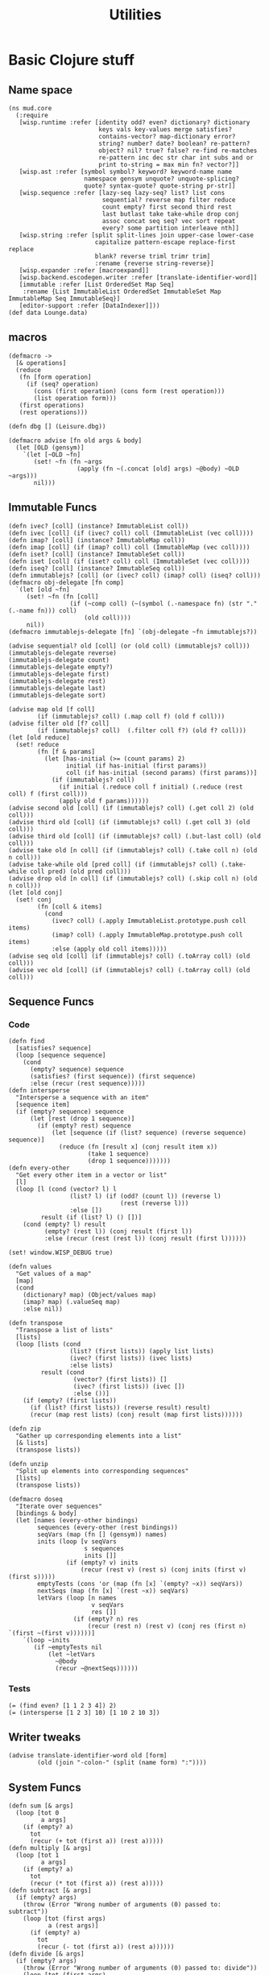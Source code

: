 #+TITLE:Utilities
* Basic Clojure stuff
:properties:
:namespace: mud.core
:end:
** Name space
#+BEGIN_SRC wisp :results def
  (ns mud.core
    (:require
     [wisp.runtime :refer [identity odd? even? dictionary? dictionary
                           keys vals key-values merge satisfies?
                           contains-vector? map-dictionary error?
                           string? number? date? boolean? re-pattern?
                           object? nil? true? false? re-find re-matches
                           re-pattern inc dec str char int subs and or
                           print to-string = max min fn? vector?]]
     [wisp.ast :refer [symbol symbol? keyword? keyword-name name
                       namespace gensym unquote? unquote-splicing?
                       quote? syntax-quote? quote-string pr-str]]
     [wisp.sequence :refer [lazy-seq lazy-seq? list? list cons
                            sequential? reverse map filter reduce
                            count empty? first second third rest
                            last butlast take take-while drop conj
                            assoc concat seq seq? vec sort repeat
                            every? some partition interleave nth]]
     [wisp.string :refer [split split-lines join upper-case lower-case
                          capitalize pattern-escape replace-first replace
                          blank? reverse triml trimr trim]
                          :rename {reverse string-reverse}]
     [wisp.expander :refer [macroexpand]]
     [wisp.backend.escodegen.writer :refer [translate-identifier-word]]
     [immutable :refer [List OrderedSet Map Seq]
      :rename {List ImmutableList OrderedSet ImmutableSet Map ImmutableMap Seq ImmutableSeq}]
     [editor-support :refer [DataIndexer]]))
  (def data Lounge.data)
#+END_SRC
** macros
#+BEGIN_SRC wisp :results def
  (defmacro ->
    [& operations]
    (reduce
     (fn [form operation]
       (if (seq? operation)
         (cons (first operation) (cons form (rest operation)))
         (list operation form)))
     (first operations)
     (rest operations)))

  (defn dbg [] (Leisure.dbg))

  (defmacro advise [fn old args & body]
    (let [OLD (gensym)]
      `(let [~OLD ~fn]
         (set! ~fn (fn ~args
                     (apply (fn ~(.concat [old] args) ~@body) ~OLD ~args)))
         nil)))
#+END_SRC
** Immutable Funcs
#+BEGIN_SRC wisp :results def
  (defn ivec? [coll] (instance? ImmutableList coll))
  (defn ivec [coll] (if (ivec? coll) coll (ImmutableList (vec coll))))
  (defn imap? [coll] (instance? ImmutableMap coll))
  (defn imap [coll] (if (imap? coll) coll (ImmutableMap (vec coll))))
  (defn iset? [coll] (instance? ImmutableSet coll))
  (defn iset [coll] (if (iset? coll) coll (ImmutableSet (vec coll))))
  (defn iseq? [coll] (instance? ImmutableSeq coll))
  (defn immutablejs? [coll] (or (ivec? coll) (imap? coll) (iseq? coll)))
  (defmacro obj-delegate [fn comp]
    `(let [old ~fn]
       (set! ~fn (fn [coll]
                   (if (~comp coll) (~(symbol (.-namespace fn) (str "." (.-name fn))) coll)
                       (old coll))))
       nil))
  (defmacro immutablejs-delegate [fn] `(obj-delegate ~fn immutablejs?))

  (advise sequential? old [coll] (or (old coll) (immutablejs? coll)))
  (immutablejs-delegate reverse)
  (immutablejs-delegate count)
  (immutablejs-delegate empty?)
  (immutablejs-delegate first)
  (immutablejs-delegate rest)
  (immutablejs-delegate last)
  (immutablejs-delegate sort)

  (advise map old [f coll]
          (if (immutablejs? coll) (.map coll f) (old f coll)))
  (advise filter old [f? coll]
          (if (immutablejs? coll)  (.filter coll f?) (old f? coll)))
  (let [old reduce]
    (set! reduce
          (fn [f & params]
            (let [has-initial (>= (count params) 2)
                  initial (if has-initial (first params))
                  coll (if has-initial (second params) (first params))]
              (if (immutablejs? coll)
                (if initial (.reduce coll f initial) (.reduce (rest coll) f (first coll)))
                (apply old f params))))))
  (advise second old [coll] (if (immutablejs? coll) (.get coll 2) (old coll)))
  (advise third old [coll] (if (immutablejs? coll) (.get coll 3) (old coll)))
  (advise third old [coll] (if (immutablejs? coll) (.but-last coll) (old coll)))
  (advise take old [n coll] (if (immutablejs? coll) (.take coll n) (old n coll)))
  (advise take-while old [pred coll] (if (immutablejs? coll) (.take-while coll pred) (old pred coll)))
  (advise drop old [n coll] (if (immutablejs? coll) (.skip coll n) (old n coll)))
  (let [old conj]
    (set! conj
          (fn [coll & items]
            (cond
              (ivec? coll) (.apply ImmutableList.prototype.push coll items)
              (imap? coll) (.apply ImmutableMap.prototype.push coll items)
              :else (apply old coll items)))))
  (advise seq old [coll] (if (immutablejs? coll) (.toArray coll) (old coll)))
  (advise vec old [coll] (if (immutablejs? coll) (.toArray coll) (old coll)))
#+END_SRC
** Sequence Funcs
*** Code
#+BEGIN_SRC wisp :results def
  (defn find
    [satisfies? sequence]
    (loop [sequence sequence]
      (cond
        (empty? sequence) sequence
        (satisfies? (first sequence)) (first sequence)
        :else (recur (rest sequence)))))
  (defn intersperse
    "Intersperse a sequence with an item"
    [sequence item]
    (if (empty? sequence) sequence
        (let [rest (drop 1 sequence)]
          (if (empty? rest) sequence
              (let [sequence (if (list? sequence) (reverse sequence) sequence)]
                (reduce (fn [result x] (conj result item x))
                        (take 1 sequence)
                        (drop 1 sequence)))))))
  (defn every-other
    "Get every other item in a vector or list"
    [l]
    (loop [l (cond (vector? l) l
                   (list? l) (if (odd? (count l)) (reverse l)
                                 (rest (reverse l)))
                   :else [])
           result (if (list? l) () [])]
      (cond (empty? l) result
            (empty? (rest l)) (conj result (first l))
            :else (recur (rest (rest l)) (conj result (first l))))))

  (set! window.WISP_DEBUG true)

  (defn values
    "Get values of a map"
    [map]
    (cond
      (dictionary? map) (Object/values map)
      (imap? map) (.valueSeq map)
      :else nil))

  (defn transpose
    "Transpose a list of lists"
    [lists]
    (loop [lists (cond
                   (list? (first lists)) (apply list lists)
                   (ivec? (first lists)) (ivec lists)
                   :else lists)
           result (cond
                    (vector? (first lists)) []
                    (ivec? (first lists)) (ivec [])
                    :else ())]
      (if (empty? (first lists))
        (if (list? (first lists)) (reverse result) result)
        (recur (map rest lists) (conj result (map first lists))))))

  (defn zip
    "Gather up corresponding elements into a list"
    [& lists]
    (transpose lists))

  (defn unzip
    "Split up elements into corresponding sequences"
    [lists]
    (transpose lists))
#+END_SRC

#+BEGIN_SRC wisp :results def
  (defmacro doseq
    "Iterate over sequences"
    [bindings & body]
    (let [names (every-other bindings)
          sequences (every-other (rest bindings))
          seqVars (map (fn [] (gensym)) names)
          inits (loop [v seqVars
                       s sequences
                       inits []]
                  (if (empty? v) inits
                      (recur (rest v) (rest s) (conj inits (first v) (first s)))))
          emptyTests (cons 'or (map (fn [x] `(empty? ~x)) seqVars))
          nextSeqs (map (fn [x] `(rest ~x)) seqVars)
          letVars (loop [n names
                         v seqVars
                         res []]
                    (if (empty? n) res
                        (recur (rest n) (rest v) (conj res (first n) `(first ~(first v))))))]
      `(loop ~inits
         (if ~emptyTests nil
             (let ~letVars
               ~@body
               (recur ~@nextSeqs))))))
#+END_SRC
*** Tests
#+BEGIN_SRC wisp
  (= (find even? [1 1 2 3 4]) 2)
  (= (intersperse [1 2 3] 10) [1 10 2 10 3])
#+END_SRC
** Writer tweaks
#+BEGIN_SRC wisp :results def
  (advise translate-identifier-word old [form]
          (old (join "-colon-" (split (name form) ":"))))
#+END_SRC
** System Funcs
#+BEGIN_SRC wisp :results def
  (defn sum [& args]
    (loop [tot 0
           a args]
      (if (empty? a)
        tot
        (recur (+ tot (first a)) (rest a)))))
  (defn multiply [& args]
    (loop [tot 1
           a args]
      (if (empty? a)
        tot
        (recur (* tot (first a)) (rest a)))))
  (defn subtract [& args]
    (if (empty? args)
      (throw (Error "Wrong number of arguments (0) passed to: subtract"))
      (loop [tot (first args)
             a (rest args)]
        (if (empty? a)
          tot
          (recur (- tot (first a)) (rest a))))))
  (defn divide [& args]
    (if (empty? args)
      (throw (Error "Wrong number of arguments (0) passed to: divide"))
      (loop [tot (first args)
             a (rest args)]
        (if (empty? a)
          tot
          (recur (/ tot (first a)) (rest a))))))
  (defn strict-equal? [& args]
    (if (or (empty? args) (empty? (rest args)))
      (throw (Error (str "Wrong number of arguments (" (.-length args)  ") passed to: strict-equal?")))
      (let [target (first args)]
        (loop [a (rest args)]
          (cond (empty? a) true
                (not (== target (first a))) false
                :else (recur (rest a)))))))
  (defn- gt [name args]
    (loop [min (first args)
           a (rest args)]
      (if (empty? a)
        true
        (and (> min (first a)) (recur (first a) (rest a))))))
  (defn- lt [name args]
    (loop [max (first args)
           a (rest args)]
      (if (empty? a)
        true
        (and (< max (first a)) (recur (first a) (rest a))))))
  (defn not-greater-than [& args] (not (gt "not-greater-than" args)))
  (defn greater-than [& args] (gt "greater-than" args))
  (defn not-less-than [& args] (not (lt "not-less-than" args)))
  (defn less-than [& args] (lt "less-than" args))
#+END_SRC
